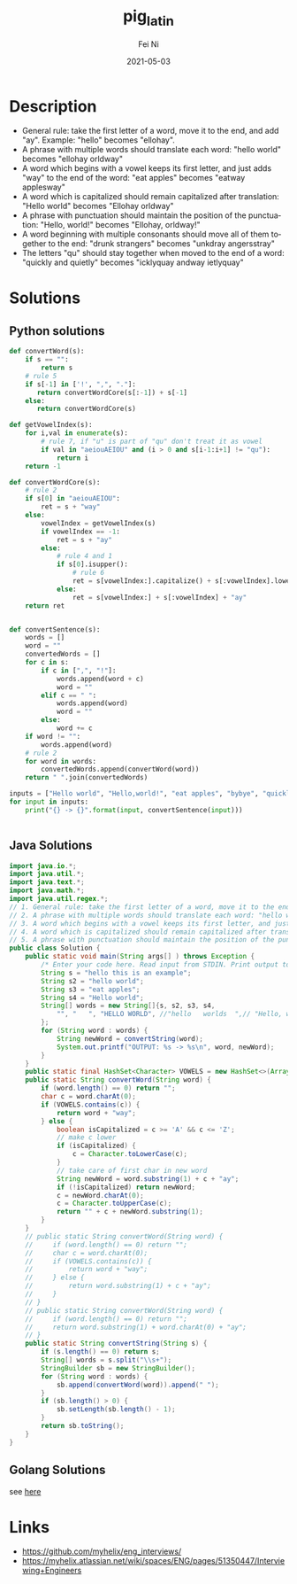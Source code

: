 #+hugo_base_dir: ../../
# -*- mode: org; coding: utf-8; -*-
* Header Information                                               :noexport:
#+LaTeX_CLASS_OPTIONS: [11pt]
#+LATEX_HEADER: \usepackage{helvetica}
#+LATEX_HEADER: \setlength{\textwidth}{5.1in} % set width of text portion
#+LATEX_HEADER: \usepackage{geometry}
#+TITLE:     pig_latin
#+AUTHOR:    Fei Ni
#+EMAIL:     fei.ni@helix.com
#+DATE:      2021-05-03
#+HUGO_CATEGORIES: helix
#+HUGO_tags: helix interview
#+hugo_auto_set_lastmod: t
#+DESCRIPTION:
#+KEYWORDS:
#+LANGUAGE:  en
#+OPTIONS:   H:3 num:t toc:nil \n:nil @:t ::t |:t ^:t -:t f:t *:t <:t
#+OPTIONS:   TeX:t LaTeX:t skip:nil d:nil todo:t pri:nil tags:not-in-toc
#+OPTIONS:   ^:{}
#+INFOJS_OPT: view:nil toc:nil ltoc:nil mouse:underline buttons:0 path:http://orgmode.org/org-info.js
#+HTML_HEAD: <link rel="stylesheet" href="org.css" type="text/css"/>
#+EXPORT_SELECT_TAGS: export
#+EXPORT_EXCLUDE_TAGS: noexport
#+LINK_UP:
#+LINK_HOME:
#+XSLT:

#+STARTUP: hidestars

#+STARTUP: overview   (or: showall, content, showeverything)
http://orgmode.org/org.html#Visibility-cycling  info:org#Visibility cycling

#+TODO: TODO(t) NEXT(n) STARTED(s) WAITING(w@/!) SOMEDAY(S!) | DONE(d!/!) CANCELLED(c@/!)
http://orgmode.org/org.html#Per_002dfile-keywords  info:org#Per-file keywords

#+TAGS: important(i) private(p)
#+TAGS: @HOME(h) @OFFICE(o)
http://orgmode.org/org.html#Setting-tags  info:org#Setting tags

#+NOstartup: beamer
#+NOLaTeX_CLASS: beamer
#+NOLaTeX_CLASS_OPTIONS: [bigger]
#+NOBEAMER_FRAME_LEVEL: 2


# Start from here

* Description
 -  General rule: take the first letter of a word, move it to the end, and add "ay". Example: "hello" becomes "ellohay".
 -  A phrase with multiple words should translate each word: "hello world" becomes "ellohay orldway"
 -  A word which begins with a vowel keeps its first letter, and just adds "way" to the end of the word: "eat apples" becomes "eatway applesway"
 -  A word which is capitalized should remain capitalized after translation: "Hello world" becomes "Ellohay orldway"
 -  A phrase with punctuation should maintain the position of the punctuation: "Hello, world!" becomes "Ellohay, orldway!"
 -  A word beginning with multiple consonants should move all of them together to the end: "drunk strangers" becomes "unkdray angersstray"
 -  The letters "qu" should stay together when moved to the end of a word: "quickly and quietly" becomes "icklyquay andway ietlyquay"
* Solutions

** Python solutions

#+begin_src python
def convertWord(s):
    if s == "":
        return s
    # rule 5
    if s[-1] in ['!', ",", "."]:
       return convertWordCore(s[:-1]) + s[-1]
    else:
       return convertWordCore(s)

def getVowelIndex(s):
    for i,val in enumerate(s):
        # rule 7, if "u" is part of "qu" don't treat it as vowel
        if val in "aeiouAEIOU" and (i > 0 and s[i-1:i+1] != "qu"):
            return i
    return -1

def convertWordCore(s):
    # rule 2
    if s[0] in "aeiouAEIOU":
        ret = s + "way"
    else:
        vowelIndex = getVowelIndex(s)
        if vowelIndex == -1:
            ret = s + "ay"
        else:
            # rule 4 and 1
            if s[0].isupper():
                # rule 6
                ret = s[vowelIndex:].capitalize() + s[:vowelIndex].lower() + "ay"
            else:
                ret = s[vowelIndex:] + s[:vowelIndex] + "ay"
    return ret


def convertSentence(s):
    words = []
    word = ""
    convertedWords = []
    for c in s:
        if c in [",", "!"]:
            words.append(word + c)
            word = ""
        elif c == " ":
            words.append(word)
            word = ""
        else:
            word += c
    if word != "":
        words.append(word)
    # rule 2
    for word in words:
        convertedWords.append(convertWord(word))
    return " ".join(convertedWords)

inputs = ["Hello world", "Hello,world!", "eat apples", "bybye", "quickly and quietly", "ququi"]
for input in inputs:
    print("{} -> {}".format(input, convertSentence(input)))


#+end_src

** Java Solutions
#+begin_src java
import java.io.*;
import java.util.*;
import java.text.*;
import java.math.*;
import java.util.regex.*;
// 1. General rule: take the first letter of a word, move it to the end, and add "ay". Example: "hello" becomes "ellohay".
// 2. A phrase with multiple words should translate each word: "hello world" becomes "ellohay orldway"
// 3. A word which begins with a vowel keeps its first letter, and just adds "way" to the end of the word: "eat apples" becomes "eatway applesway"
// 4. A word which is capitalized should remain capitalized after translation: "Hello world" becomes "Ellohay orldway"
// 5. A phrase with punctuation should maintain the position of the punctuation: "Hello, world!" becomes "Ellohay, orldway!"
public class Solution {
    public static void main(String args[] ) throws Exception {
        /* Enter your code here. Read input from STDIN. Print output to STDOUT */
        String s = "hello this is an example";
        String s2 = "hello world";
        String s3 = "eat apples";
        String s4 = "Hello world";
        String[] words = new String[]{s, s2, s3, s4,
            "", "   ", "HELLO WORLD", //"hello   worlds  ",// "Hello, world!",
        };
        for (String word : words) {
            String newWord = convertString(word);
            System.out.printf("OUTPUT: %s -> %s\n", word, newWord);
        }
    }
    public static final HashSet<Character> VOWELS = new HashSet<>(Arrays.asList('a', 'e', 'i', 'o', 'u', 'A', 'E', 'I', 'O', 'U'));
    public static String convertWord(String word) {
        if (word.length() == 0) return "";
        char c = word.charAt(0);
        if (VOWELS.contains(c)) {
            return word + "way";
        } else {
            boolean isCapitalized = c >= 'A' && c <= 'Z';
            // make c lower
            if (isCapitalized) {
                c = Character.toLowerCase(c);
            }
            // take care of first char in new word
            String newWord = word.substring(1) + c + "ay";
            if (!isCapitalized) return newWord;
            c = newWord.charAt(0);
            c = Character.toUpperCase(c);
            return "" + c + newWord.substring(1);
        }
    }
    // public static String convertWord(String word) {
    //     if (word.length() == 0) return "";
    //     char c = word.charAt(0);
    //     if (VOWELS.contains(c)) {
    //         return word + "way";
    //     } else {
    //         return word.substring(1) + c + "ay";
    //     }
    // }
    // public static String convertWord(String word) {
    //     if (word.length() == 0) return "";
    //     return word.substring(1) + word.charAt(0) + "ay";
    // }
    public static String convertString(String s) {
        if (s.length() == 0) return s;
        String[] words = s.split("\\s+");
        StringBuilder sb = new StringBuilder();
        for (String word : words) {
            sb.append(convertWord(word)).append(" ");
        }
        if (sb.length() > 0) {
            sb.setLength(sb.length() - 1);
        }
        return sb.toString();
    }
}
#+end_src
** Golang Solutions
see [[https://play.golang.org/p/Pb0t927buwM][here]]


* Links

- https://github.com/myhelix/eng_interviews/
- https://myhelix.atlassian.net/wiki/spaces/ENG/pages/51350447/Interviewing+Engineers
